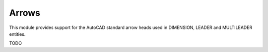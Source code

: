 Arrows
======

.. module:: ezdxf.render.arrows

This module provides support for the AutoCAD standard arrow heads used in
DIMENSION, LEADER and MULTILEADER entities.

TODO